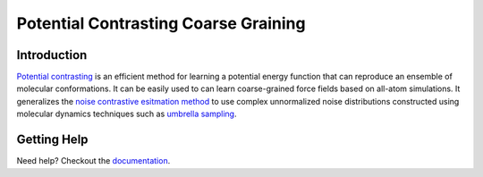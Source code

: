 Potential Contrasting Coarse Graining
=====================================

Introduction
------------

`Potential contrasting <https://arxiv.org/abs/2205.10861>`_ is an efficient method for learning a potential energy function that can reproduce an ensemble of molecular conformations. It can be easily used to can learn coarse-grained force fields based on all-atom simulations. It generalizes the `noise contrastive esitmation method <https://proceedings.mlr.press/v9/gutmann10a>`_ to use complex unnormalized noise distributions constructed using molecular dynamics techniques such as `umbrella sampling <https://en.wikipedia.org/wiki/Umbrella_sampling>`_.

Getting Help
------------

Need help? Checkout the `documentation <https://pccg.readthedocs.io>`_.
